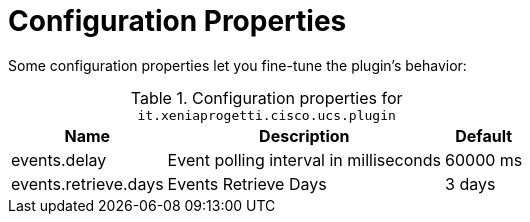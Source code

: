 = Configuration Properties
:imagesdir: ../assets/images

Some configuration properties let you fine-tune the plugin's behavior:

.Configuration properties for `it.xeniaprogetti.cisco.ucs.plugin`
[options="header, autowidth", cols="3,2,1"]
|===

| Name
| Description
| Default

| events.delay
| Event polling interval in milliseconds
| 60000 ms

| events.retrieve.days
| Events Retrieve Days
| 3 days

|===